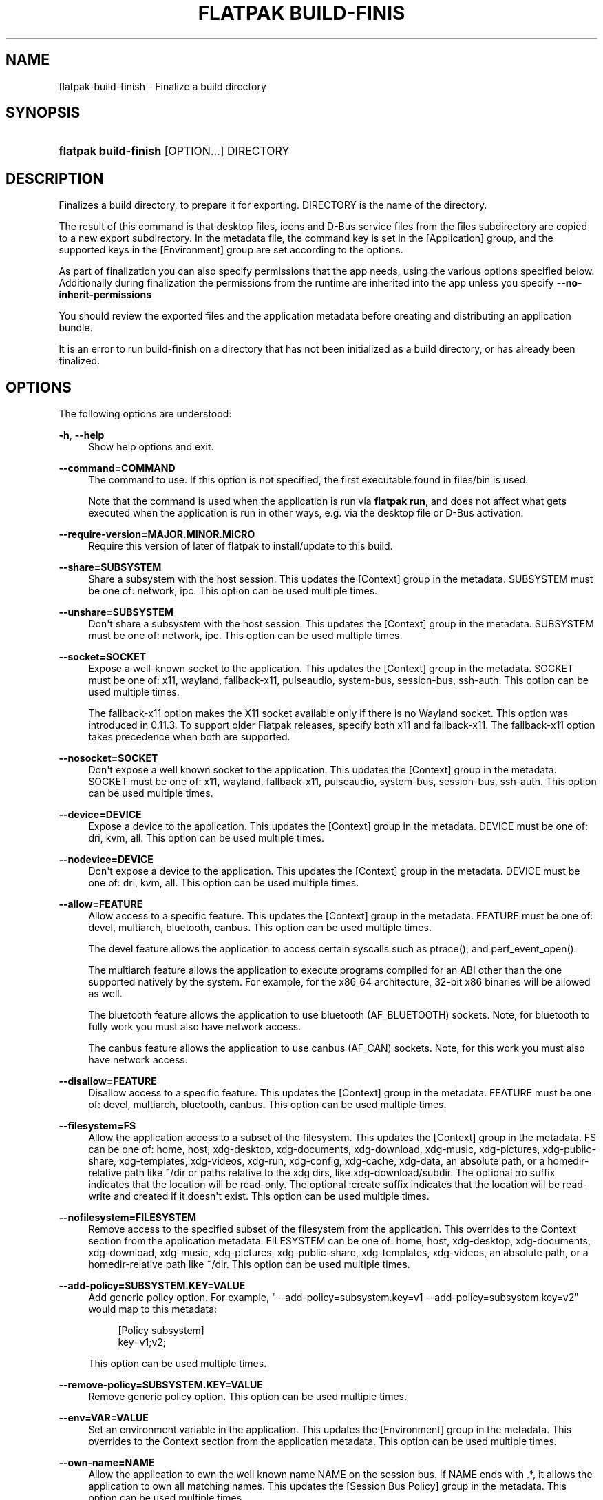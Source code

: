 '\" t
.\"     Title: flatpak build-finish
.\"    Author: Alexander Larsson <alexl@redhat.com>
.\" Generator: DocBook XSL Stylesheets vsnapshot <http://docbook.sf.net/>
.\"      Date: 03/29/2019
.\"    Manual: flatpak build-finish
.\"    Source: flatpak
.\"  Language: English
.\"
.TH "FLATPAK BUILD\-FINIS" "1" "" "flatpak" "flatpak build-finish"
.\" -----------------------------------------------------------------
.\" * Define some portability stuff
.\" -----------------------------------------------------------------
.\" ~~~~~~~~~~~~~~~~~~~~~~~~~~~~~~~~~~~~~~~~~~~~~~~~~~~~~~~~~~~~~~~~~
.\" http://bugs.debian.org/507673
.\" http://lists.gnu.org/archive/html/groff/2009-02/msg00013.html
.\" ~~~~~~~~~~~~~~~~~~~~~~~~~~~~~~~~~~~~~~~~~~~~~~~~~~~~~~~~~~~~~~~~~
.ie \n(.g .ds Aq \(aq
.el       .ds Aq '
.\" -----------------------------------------------------------------
.\" * set default formatting
.\" -----------------------------------------------------------------
.\" disable hyphenation
.nh
.\" disable justification (adjust text to left margin only)
.ad l
.\" -----------------------------------------------------------------
.\" * MAIN CONTENT STARTS HERE *
.\" -----------------------------------------------------------------
.SH "NAME"
flatpak-build-finish \- Finalize a build directory
.SH "SYNOPSIS"
.HP \w'\fBflatpak\ build\-finish\fR\ 'u
\fBflatpak build\-finish\fR [OPTION...] DIRECTORY
.SH "DESCRIPTION"
.PP
Finalizes a build directory, to prepare it for exporting\&.
DIRECTORY
is the name of the directory\&.
.PP
The result of this command is that desktop files, icons and D\-Bus service files from the
files
subdirectory are copied to a new
export
subdirectory\&. In the
metadata
file, the command key is set in the [Application] group, and the supported keys in the [Environment] group are set according to the options\&.
.PP
As part of finalization you can also specify permissions that the app needs, using the various options specified below\&. Additionally during finalization the permissions from the runtime are inherited into the app unless you specify
\fB\-\-no\-inherit\-permissions\fR
.PP
You should review the exported files and the application metadata before creating and distributing an application bundle\&.
.PP
It is an error to run build\-finish on a directory that has not been initialized as a build directory, or has already been finalized\&.
.SH "OPTIONS"
.PP
The following options are understood:
.PP
\fB\-h\fR, \fB\-\-help\fR
.RS 4
Show help options and exit\&.
.RE
.PP
\fB\-\-command=COMMAND\fR
.RS 4
The command to use\&. If this option is not specified, the first executable found in
files/bin
is used\&.
.sp
Note that the command is used when the application is run via
\fBflatpak run\fR, and does not affect what gets executed when the application is run in other ways, e\&.g\&. via the desktop file or D\-Bus activation\&.
.RE
.PP
\fB\-\-require\-version=MAJOR\&.MINOR\&.MICRO\fR
.RS 4
Require this version of later of flatpak to install/update to this build\&.
.RE
.PP
\fB\-\-share=SUBSYSTEM\fR
.RS 4
Share a subsystem with the host session\&. This updates the [Context] group in the metadata\&. SUBSYSTEM must be one of: network, ipc\&. This option can be used multiple times\&.
.RE
.PP
\fB\-\-unshare=SUBSYSTEM\fR
.RS 4
Don\*(Aqt share a subsystem with the host session\&. This updates the [Context] group in the metadata\&. SUBSYSTEM must be one of: network, ipc\&. This option can be used multiple times\&.
.RE
.PP
\fB\-\-socket=SOCKET\fR
.RS 4
Expose a well\-known socket to the application\&. This updates the [Context] group in the metadata\&. SOCKET must be one of: x11, wayland, fallback\-x11, pulseaudio, system\-bus, session\-bus, ssh\-auth\&. This option can be used multiple times\&.
.sp
The fallback\-x11 option makes the X11 socket available only if there is no Wayland socket\&. This option was introduced in 0\&.11\&.3\&. To support older Flatpak releases, specify both x11 and fallback\-x11\&. The fallback\-x11 option takes precedence when both are supported\&.
.RE
.PP
\fB\-\-nosocket=SOCKET\fR
.RS 4
Don\*(Aqt expose a well known socket to the application\&. This updates the [Context] group in the metadata\&. SOCKET must be one of: x11, wayland, fallback\-x11, pulseaudio, system\-bus, session\-bus, ssh\-auth\&. This option can be used multiple times\&.
.RE
.PP
\fB\-\-device=DEVICE\fR
.RS 4
Expose a device to the application\&. This updates the [Context] group in the metadata\&. DEVICE must be one of: dri, kvm, all\&. This option can be used multiple times\&.
.RE
.PP
\fB\-\-nodevice=DEVICE\fR
.RS 4
Don\*(Aqt expose a device to the application\&. This updates the [Context] group in the metadata\&. DEVICE must be one of: dri, kvm, all\&. This option can be used multiple times\&.
.RE
.PP
\fB\-\-allow=FEATURE\fR
.RS 4
Allow access to a specific feature\&. This updates the [Context] group in the metadata\&. FEATURE must be one of: devel, multiarch, bluetooth, canbus\&. This option can be used multiple times\&.
.sp
The
devel
feature allows the application to access certain syscalls such as
ptrace(), and
perf_event_open()\&.
.sp
The
multiarch
feature allows the application to execute programs compiled for an ABI other than the one supported natively by the system\&. For example, for the
x86_64
architecture, 32\-bit
x86
binaries will be allowed as well\&.
.sp
The
bluetooth
feature allows the application to use bluetooth (AF_BLUETOOTH) sockets\&. Note, for bluetooth to fully work you must also have network access\&.
.sp
The
canbus
feature allows the application to use canbus (AF_CAN) sockets\&. Note, for this work you must also have network access\&.
.RE
.PP
\fB\-\-disallow=FEATURE\fR
.RS 4
Disallow access to a specific feature\&. This updates the [Context] group in the metadata\&. FEATURE must be one of: devel, multiarch, bluetooth, canbus\&. This option can be used multiple times\&.
.RE
.PP
\fB\-\-filesystem=FS\fR
.RS 4
Allow the application access to a subset of the filesystem\&. This updates the [Context] group in the metadata\&. FS can be one of: home, host, xdg\-desktop, xdg\-documents, xdg\-download, xdg\-music, xdg\-pictures, xdg\-public\-share, xdg\-templates, xdg\-videos, xdg\-run, xdg\-config, xdg\-cache, xdg\-data, an absolute path, or a homedir\-relative path like ~/dir or paths relative to the xdg dirs, like xdg\-download/subdir\&. The optional :ro suffix indicates that the location will be read\-only\&. The optional :create suffix indicates that the location will be read\-write and created if it doesn\*(Aqt exist\&. This option can be used multiple times\&.
.RE
.PP
\fB\-\-nofilesystem=FILESYSTEM\fR
.RS 4
Remove access to the specified subset of the filesystem from the application\&. This overrides to the Context section from the application metadata\&. FILESYSTEM can be one of: home, host, xdg\-desktop, xdg\-documents, xdg\-download, xdg\-music, xdg\-pictures, xdg\-public\-share, xdg\-templates, xdg\-videos, an absolute path, or a homedir\-relative path like ~/dir\&. This option can be used multiple times\&.
.RE
.PP
\fB\-\-add\-policy=SUBSYSTEM\&.KEY=VALUE\fR
.RS 4
Add generic policy option\&. For example, "\-\-add\-policy=subsystem\&.key=v1 \-\-add\-policy=subsystem\&.key=v2" would map to this metadata:
.sp
.if n \{\
.RS 4
.\}
.nf
[Policy subsystem]
key=v1;v2;
.fi
.if n \{\
.RE
.\}
.sp

This option can be used multiple times\&.
.RE
.PP
\fB\-\-remove\-policy=SUBSYSTEM\&.KEY=VALUE\fR
.RS 4
Remove generic policy option\&. This option can be used multiple times\&.
.RE
.PP
\fB\-\-env=VAR=VALUE\fR
.RS 4
Set an environment variable in the application\&. This updates the [Environment] group in the metadata\&. This overrides to the Context section from the application metadata\&. This option can be used multiple times\&.
.RE
.PP
\fB\-\-own\-name=NAME\fR
.RS 4
Allow the application to own the well known name
NAME
on the session bus\&. If
NAME
ends with \&.*, it allows the application to own all matching names\&. This updates the [Session Bus Policy] group in the metadata\&. This option can be used multiple times\&.
.RE
.PP
\fB\-\-talk\-name=NAME\fR
.RS 4
Allow the application to talk to the well known name
NAME
on the session bus\&. If
NAME
ends with \&.*, it allows the application to talk to all matching names\&. This updates the [Session Bus Policy] group in the metadata\&. This option can be used multiple times\&.
.RE
.PP
\fB\-\-system\-own\-name=NAME\fR
.RS 4
Allow the application to own the well known name
NAME
on the system bus\&. If
NAME
ends with \&.*, it allows the application to own all matching names\&. This updates the [System Bus Policy] group in the metadata\&. This option can be used multiple times\&.
.RE
.PP
\fB\-\-system\-talk\-name=NAME\fR
.RS 4
Allow the application to talk to the well known name
NAME
on the system bus\&. If
NAME
ends with \&.*, it allows the application to talk to all matching names\&. This updates the [System Bus Policy] group in the metadata\&. This option can be used multiple times\&.
.RE
.PP
\fB\-\-persist=FILENAME\fR
.RS 4
If the application doesn\*(Aqt have access to the real homedir, make the (homedir\-relative) path
FILENAME
a bind mount to the corresponding path in the per\-application directory, allowing that location to be used for persistent data\&. This updates the [Context] group in the metadata\&. This option can be used multiple times\&.
.RE
.PP
\fB\-\-runtime=RUNTIME\fR, \fB\-\-sdk=SDK\fR
.RS 4
Change the runtime or sdk used by the app to the specified partial ref\&. Unspecified parts of the ref are taken from the old values or defaults\&.
.RE
.PP
\fB\-\-metadata=GROUP=KEY[=VALUE]\fR
.RS 4
Set a generic key in the metadata file\&. If value is left out it will be set to "true"\&.
.RE
.PP
\fB\-\-extension=NAME=VARIABLE[=VALUE]\fR
.RS 4
Add extension point info\&. See the documentation for
\fBflatpak-metadata\fR(5)
for the possible values of
\fIVARIABLE\fR
and
\fIVALUE\fR\&.
.RE
.PP
\fB\-\-remove\-extension=NAME\fR
.RS 4
Remove extension point info\&.
.RE
.PP
\fB\-\-extension\-priority=VALUE\fR
.RS 4
Set the priority (library override order) of the extension point\&. Only useful for extensions\&. 0 is the default, and higher value means higher priority\&.
.RE
.PP
\fB\-\-extra\-data=NAME:SHA256:DOWNLOAD\-SIZE:INSTALL\-SIZE:URL\fR
.RS 4
Adds information about extra data uris to the app\&. These will be downloaded and verified by the client when the app is installed and placed in the
/app/extra
directory\&. You can also supply an
/app/bin/apply_extra
script that will be run after the files are downloaded\&.
.RE
.PP
\fB\-\-no\-exports\fR
.RS 4
Don\*(Aqt look for exports in the build\&.
.RE
.PP
\fB\-\-no\-inherit\-permissions\fR
.RS 4
Don\*(Aqt inherit runtime permissions in the app\&.
.RE
.PP
\fB\-v\fR, \fB\-\-verbose\fR
.RS 4
Print debug information during command processing\&.
.RE
.PP
\fB\-\-ostree\-verbose\fR
.RS 4
Print OSTree debug information during command processing\&.
.RE
.SH "EXAMPLES"
.PP
\fB$ flatpak build\-finish /build/my\-app \-\-socket=x11 \-\-share=ipc\fR
.sp
.if n \{\
.RS 4
.\}
.nf
Exporting share/applications/gnome\-calculator\&.desktop
Exporting share/dbus\-1/services/org\&.gnome\&.Calculator\&.SearchProvider\&.service
More than one executable
Using gcalccmd as command
Please review the exported files and the metadata
.fi
.if n \{\
.RE
.\}
.SH "SEE ALSO"
.PP
\fBflatpak\fR(1),
\fBflatpak-build-init\fR(1),
\fBflatpak-build\fR(1),
\fBflatpak-build-export\fR(1)

